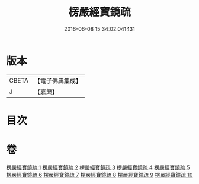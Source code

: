 #+TITLE: 楞嚴經寶鏡疏 
#+DATE: 2016-06-08 15:34:02.041431

* 版本
 |     CBETA|【電子佛典集成】|
 |         J|【嘉興】    |

* 目次

* 卷
[[file:KR6j0724_001.txt][楞嚴經寶鏡疏 1]]
[[file:KR6j0724_002.txt][楞嚴經寶鏡疏 2]]
[[file:KR6j0724_003.txt][楞嚴經寶鏡疏 3]]
[[file:KR6j0724_004.txt][楞嚴經寶鏡疏 4]]
[[file:KR6j0724_005.txt][楞嚴經寶鏡疏 5]]
[[file:KR6j0724_006.txt][楞嚴經寶鏡疏 6]]
[[file:KR6j0724_007.txt][楞嚴經寶鏡疏 7]]
[[file:KR6j0724_008.txt][楞嚴經寶鏡疏 8]]
[[file:KR6j0724_009.txt][楞嚴經寶鏡疏 9]]
[[file:KR6j0724_010.txt][楞嚴經寶鏡疏 10]]

